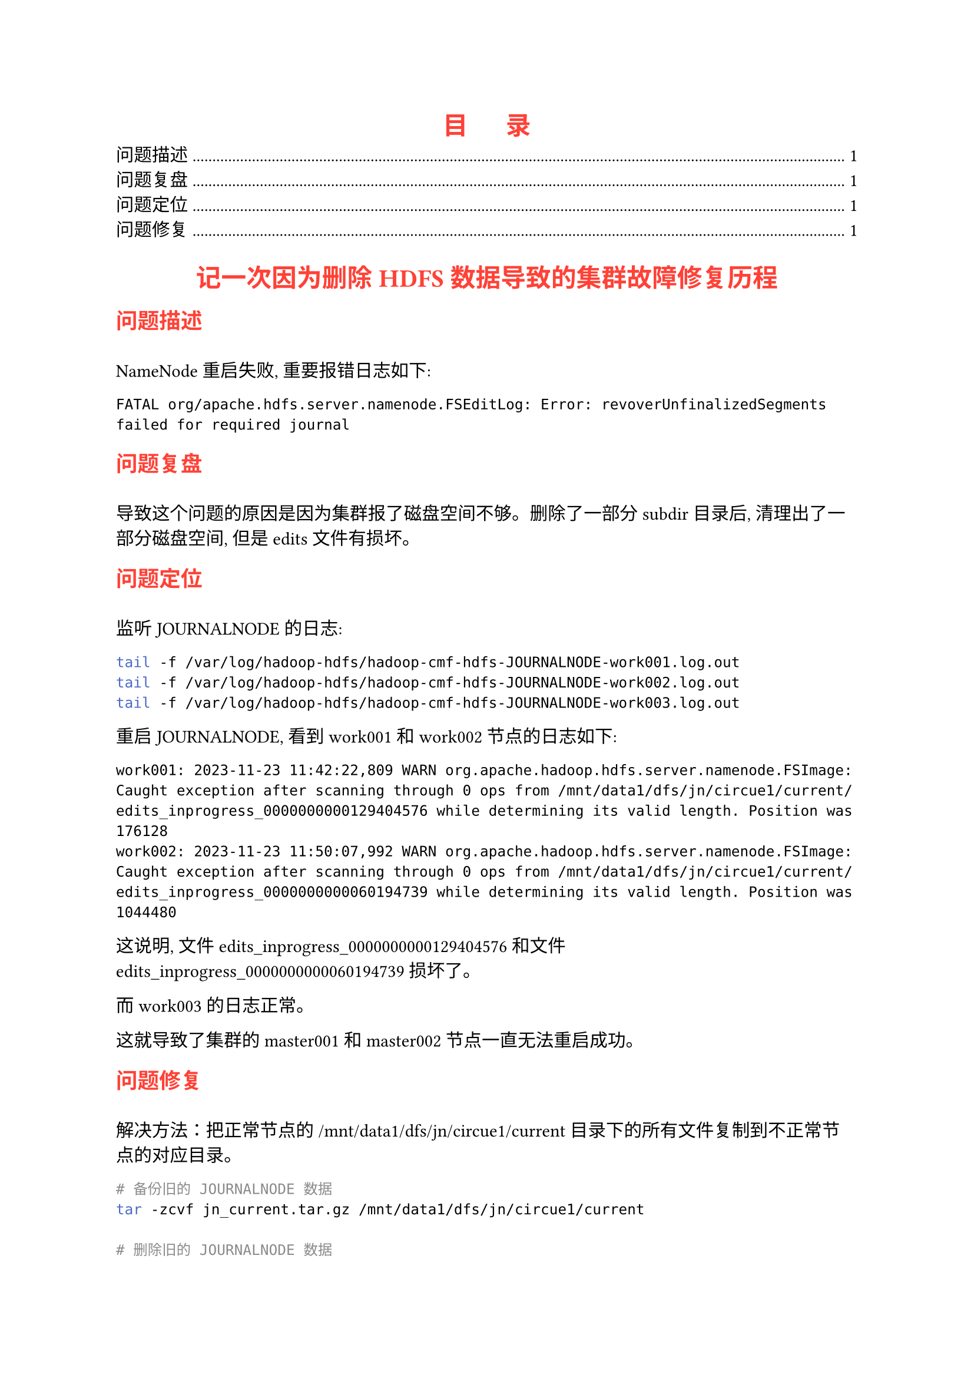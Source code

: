 #show heading: it => {
  set text(red)
  [#it.body]
  v(1em)
}

#show heading.where(level: 1): it => {
  set text(red)
  align(center)[#it.body]
}

#outline(
  title: "目      录",
  target: heading.where(level: 2)
)

= 记一次因为删除 HDFS 数据导致的集群故障修复历程

== 问题描述

NameNode 重启失败, 重要报错日志如下:

```
FATAL org/apache.hdfs.server.namenode.FSEditLog: Error: revoverUnfinalizedSegments failed for required journal
```

== 问题复盘

导致这个问题的原因是因为集群报了磁盘空间不够。删除了一部分 subdir 目录后, 清理出了一部分磁盘空间, 但是 edits 文件有损坏。

== 问题定位

监听 JOURNALNODE 的日志: 

```sh
tail -f /var/log/hadoop-hdfs/hadoop-cmf-hdfs-JOURNALNODE-work001.log.out
tail -f /var/log/hadoop-hdfs/hadoop-cmf-hdfs-JOURNALNODE-work002.log.out
tail -f /var/log/hadoop-hdfs/hadoop-cmf-hdfs-JOURNALNODE-work003.log.out
```

重启 JOURNALNODE, 看到 work001 和 work002 节点的日志如下: 

```
work001: 2023-11-23 11:42:22,809 WARN org.apache.hadoop.hdfs.server.namenode.FSImage: Caught exception after scanning through 0 ops from /mnt/data1/dfs/jn/circue1/current/edits_inprogress_0000000000129404576 while determining its valid length. Position was 176128
work002: 2023-11-23 11:50:07,992 WARN org.apache.hadoop.hdfs.server.namenode.FSImage: Caught exception after scanning through 0 ops from /mnt/data1/dfs/jn/circue1/current/edits_inprogress_0000000000060194739 while determining its valid length. Position was 1044480
```

这说明, 文件 edits_inprogress_0000000000129404576 和文件 edits_inprogress_0000000000060194739 损坏了。

而 work003 的日志正常。

这就导致了集群的 master001 和 master002 节点一直无法重启成功。

== 问题修复

解决方法：把正常节点的 /mnt/data1/dfs/jn/circue1/current 目录下的所有文件复制到不正常节点的对应目录。

```bash
# 备份旧的 JOURNALNODE 数据
tar -zcvf jn_current.tar.gz /mnt/data1/dfs/jn/circue1/current

# 删除旧的 JOURNALNODE 数据
cd /mnt/data1/dfs/jn/circue1/current
rm -rf ./*

# 从其它节点拷贝 JOURNALNODE 数据
scp -r root@work003:/mnt/data1/dfs/jn/circue1/current/* .

# 修正目录权限
chown -R hdfs:hdfs /mnt/data1/dfs/jn/circue1/current
```

然后重启 JOURNALNODE 和 master 角色。
